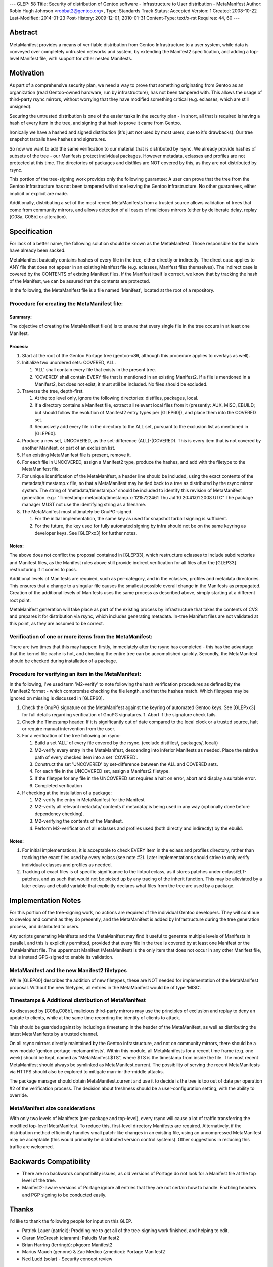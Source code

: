 ---
GLEP: 58
Title: Security of distribution of Gentoo software - Infrastructure to User distribution - MetaManifest
Author: Robin Hugh Johnson <robbat2@gentoo.org>,
Type: Standards Track
Status: Accepted
Version: 1
Created: 2008-10-22
Last-Modified: 2014-01-23
Post-History: 2009-12-01, 2010-01-31
Content-Type: text/x-rst
Requires: 44, 60
---

========
Abstract
========
MetaManifest provides a means of verifiable distribution from Gentoo
Infrastructure to a user system, while data is conveyed over completely
untrusted networks and system, by extending the Manifest2 specification,
and adding a top-level Manifest file, with support for other nested
Manifests.

==========
Motivation
==========
As part of a comprehensive security plan, we need a way to prove that
something originating from Gentoo as an organization (read Gentoo-owned
hardware, run by infrastructure), has not been tampered with. This
allows the usage of third-party rsync mirrors, without worrying that
they have modified something critical (e.g. eclasses, which are still
unsigned).

Securing the untrusted distribution is one of the easier tasks in the
security plan - in short, all that is required is having a hash of every
item in the tree, and signing that hash to prove it came from Gentoo.

Ironically we have a hashed and signed distribution (it's just not used
by most users, due to it's drawbacks): Our tree snapshot tarballs have
hashes and signatures.

So now we want to add the same verification to our material that is
distributed by rsync. We already provide hashes of subsets of the tree -
our Manifests protect individual packages. However metadata, eclasses
and profiles are not protected at this time. The directories of
packages and distfiles are NOT covered by this, as they are not
distributed by rsync.

This portion of the tree-signing work provides only the following
guarantee: A user can prove that the tree from the Gentoo infrastructure
has not been tampered with since leaving the Gentoo infrastructure.
No other guarantees, either implicit or explicit are made.

Additionally, distributing a set of the most recent MetaManifests from a
trusted source allows validation of trees that come from community
mirrors, and allows detection of all cases of malicious mirrors (either
by deliberate delay, replay [C08a, C08b] or alteration).

=============
Specification
=============
For lack of a better name, the following solution should be known as the
MetaManifest. Those responsible for the name have already been sacked.

MetaManifest basically contains hashes of every file in the tree, either
directly or indirectly. The direct case applies to ANY file that does
not appear in an existing Manifest file (e.g. eclasses, Manifest files
themselves). The indirect case is covered by the CONTENTS of existing
Manifest files. If the Manifest itself is correct, we know that by
tracking the hash of the Manifest, we can be assured that the contents
are protected.

In the following, the MetaManifest file is a file named 'Manifest',
located at the root of a repository.

---------------------------------------------
Procedure for creating the MetaManifest file:
---------------------------------------------
Summary:
========
The objective of creating the MetaManifest file(s) is to ensure that
every single file in the tree occurs in at least one Manifest.

Process:
========
1. Start at the root of the Gentoo Portage tree (gentoo-x86, although
   this procedure applies to overlays as well).

2. Initialize two unordered sets: COVERED, ALL.

   1. 'ALL' shall contain every file that exists in the present tree.
   2. 'COVERED' shall contain EVERY file that is mentioned in an existing
      Manifest2. If a file is mentioned in a Manifest2, but does not
      exist, it must still be included. No files should be excluded.

3. Traverse the tree, depth-first.

   1. At the top level only, ignore the following directories: distfiles,
      packages, local.
   2. If a directory contains a Manifest file, extract all relevant local
      files from it (presently: AUX, MISC, EBUILD; but should follow the
      evolution of Manifest2 entry types per [GLEP60]), and place them
      into the COVERED set.
   3. Recursively add every file in the directory to the ALL set,
      pursuant to the exclusion list as mentioned in [GLEP60].

4. Produce a new set, UNCOVERED, as the set-difference (ALL)-(COVERED).
   This is every item that is not covered by another Manifest, or part
   of an exclusion list.

5. If an existing MetaManifest file is present, remove it.

6. For each file in UNCOVERED, assign a Manifest2 type, produce the
   hashes, and add with the filetype to the MetaManifest file.

7. For unique identification of the MetaManifest, a header line should
   be included, using the exact contents of the metadata/timestamp.x
   file, so that a MetaManifest may be tied back to a tree as 
   distributed by the rsync mirror system. The string of
   'metadata/timestamp.x' should be included to identify this revision
   of MetaManifest generation. e.g.:
   "Timestamp: metadata/timestamp.x: 1215722461 Thu Jul 10 20:41:01 2008 UTC"
   The package manager MUST not use the identifying string as a filename.

8. The MetaManifest must ultimately be GnuPG-signed.

   1. For the initial implementation, the same key as used for snapshot
      tarball signing is sufficient.
   2. For the future, the key used for fully automated signing by infra
      should not be on the same keyring as developer keys. See
      [GLEPxx3] for further notes.

Notes:
======
The above does not conflict the proposal contained in [GLEP33], which
restructure eclasses to include subdirectories and Manifest files, as
the Manifest rules above still provide indirect verification for all
files after the [GLEP33] restructuring if it comes to pass.

Additional levels of Manifests are required, such as per-category, and
in the eclasses, profiles and metadata directories. This ensures that a
change to a singular file causes the smallest possible overall change in
the Manifests as propagated. Creation of the additional levels of
Manifests uses the same process as described above, simply starting at a
different root point.

MetaManifest generation will take place as part of the existing process
by infrastructure that takes the contents of CVS and prepares it for
distribution via rsync, which includes generating metadata. In-tree
Manifest files are not validated at this point, as they are assumed to
be correct.

--------------------------------------------------------
Verification of one or more items from the MetaManifest:
--------------------------------------------------------
There are two times that this may happen: firstly, immediately after the
rsync has completed - this has the advantage that the kernel file cache
is hot, and checking the entire tree can be accomplished quickly.
Secondly, the MetaManifest should be checked during installation of a
package.

----------------------------------------------------
Procedure for verifying an item in the MetaManifest:
----------------------------------------------------
In the following, I've used term 'M2-verify' to note following the hash
verification procedures as defined by the Manifest2 format - which
compromise checking the file length, and that the hashes match. Which
filetypes may be ignored on missing is discussed in [GLEP60].

1. Check the GnuPG signature on the MetaManifest against the keyring of
   automated Gentoo keys. See [GLEPxx3] for full details regarding
   verification of GnuPG signatures. 
   1. Abort if the signature check fails.

2. Check the Timestamp header. If it is significantly out of date
   compared to the local clock or a trusted source, halt or require
   manual intervention from the user.

3. For a verification of the tree following an rsync:

   1. Build a set 'ALL' of every file covered by the rsync. (exclude
      distfiles/, packages/, local/)
   2. M2-verify every entry in the MetaManifest, descending into inferior
      Manifests as needed. Place the relative path of every checked item
      into a set 'COVERED'.
   3. Construct the set 'UNCOVERED' by set-difference between the ALL and
      COVERED sets.
   4. For each file in the UNCOVERED set, assign a Manifest2 filetype.
   5. If the filetype for any file in the UNCOVERED set requires a halt
      on error, abort and display a suitable error.
   6. Completed verification

4. If checking at the installation of a package:

   1. M2-verify the entry in MetaManifest for the Manifest
   2. M2-verify all relevant metadata/ contents if metadata/ is being
      used in any way (optionally done before dependency checking).
   3. M2-verifying the contents of the Manifest. 
   4. Perform M2-verification of all eclasses and profiles used (both
      directly and indirectly) by the ebuild.

Notes:
======
1. For initial implementations, it is acceptable to check EVERY item in
   the eclass and profiles directory, rather than tracking the exact
   files used by every eclass (see note #2). Later implementations
   should strive to only verify individual eclasses and profiles as
   needed.
2. Tracking of exact files is of specific significance to the libtool
   eclass, as it stores patches under eclass/ELT-patches, and as such
   that would not be picked up by any tracing of the inherit function.
   This may be alleviated by a later eclass and ebuild variable that
   explicitly declares what files from the tree are used by a package.

====================
Implementation Notes
====================
For this portion of the tree-signing work, no actions are required of
the individual Gentoo developers. They will continue to develop and
commit as they do presently, and the MetaManifest is added by
Infrastructure during the tree generation process, and distributed to
users.

Any scripts generating Manifests and the MetaManifest may find it useful
to generate multiple levels of Manifests in parallel, and this is
explicitly permitted, provided that every file in the tree is covered by
at least one Manifest or the MetaManifest file. The uppermost
Manifest (MetaManifest) is the only item that does not occur in any
other Manifest file, but is instead GPG-signed to enable its
validation.

--------------------------------------------
MetaManifest and the new Manifest2 filetypes
--------------------------------------------
While [GLEP60] describes the addition of new filetypes, these are NOT
needed for implementation of the MetaManifest proposal. Without the new
filetypes, all entries in the MetaManifest would be of type 'MISC'.

----------------------------------------------------
Timestamps & Additional distribution of MetaManifest
----------------------------------------------------
As discussed by [C08a,C08b], malicious third-party mirrors may use the
principles of exclusion and replay to deny an update to clients, while
at the same time recording the identity of clients to attack.

This should be guarded against by including a timestamp in the header of
the MetaManifest, as well as distributing the latest MetaManifests by a
trusted channel.

On all rsync mirrors directly maintained by the Gentoo infrastructure,
and not on community mirrors, there should be a new module
'gentoo-portage-metamanifests'. Within this module, all MetaManifests
for a recent time frame (e.g. one week) should be kept, named as
"MetaManifest.$TS", where $TS is the timestamp from inside the file.
The most recent MetaManifest should always be symlinked as
MetaManifest.current. The possibility of serving the recent
MetaManifests via HTTPS should also be explored to mitigate
man-in-the-middle attacks.

The package manager should obtain MetaManifest.current and use it to
decide is the tree is too out of date per operation #2 of the
verification process. The decision about freshness should be a
user-configuration setting, with the ability to override.

--------------------------------
MetaManifest size considerations
--------------------------------
With only two levels of Manifests (per-package and top-level), every
rsync will cause a lot of traffic transferring the modified top-level
MetaManifest. To reduce this, first-level directory Manifests are
required. Alternatively, if the distribution method efficiently handles
small patch-like changes in an existing file, using an uncompressed
MetaManifest may be acceptable (this would primarily be distributed
version control systems). Other suggestions in reducing this traffic are
welcomed.

=======================
Backwards Compatibility
=======================
- There are no backwards compatibility issues, as old versions of
  Portage do not look for a Manifest file at the top level of the tree.
- Manifest2-aware versions of Portage ignore all entries that they are
  not certain how to handle. Enabling headers and PGP signing to be
  conducted easily.

======
Thanks
======
I'd like to thank the following people for input on this GLEP.

- Patrick Lauer (patrick): Prodding me to get all of the tree-signing
  work finished, and helping to edit.
- Ciaran McCreesh (ciaranm): Paludis Manifest2
- Brian Harring (ferringb): pkgcore Manifest2
- Marius Mauch (genone) & Zac Medico (zmedico): Portage Manifest2
- Ned Ludd (solar) - Security concept review

==========
References
==========

.. [C08a] Cappos, J et al. (2008). "Package Management Security".
    University of Arizona Technical Report TR08-02. Available online
    from: ftp://ftp.cs.arizona.edu/reports/2008/TR08-02.pdf

.. [C08b] Cappos, J et al. (2008). "Attacks on Package Managers"
    Available online at:
    http://www.cs.arizona.edu/people/justin/packagemanagersecurity/

.. [GLEP33] Eclass Restructure/Redesign
   https://www.gentoo.org/glep/glep-0033.html

.. [GLEP60] Manifest2 filetypes
   https://www.gentoo.org/glep/glep-0060.html

.. [GLEPxx2] Future GLEP on Developer Process security.

.. [GLEPxx3] Future GLEP on GnuPG Policies and Handling.

=========
Copyright
=========
Copyright (c) 2006-2010 by Robin Hugh Johnson. This material may be
distributed only subject to the terms and conditions set forth in the
Open Publication License, v1.0.

.. vim: tw=72 ts=2 expandtab:
